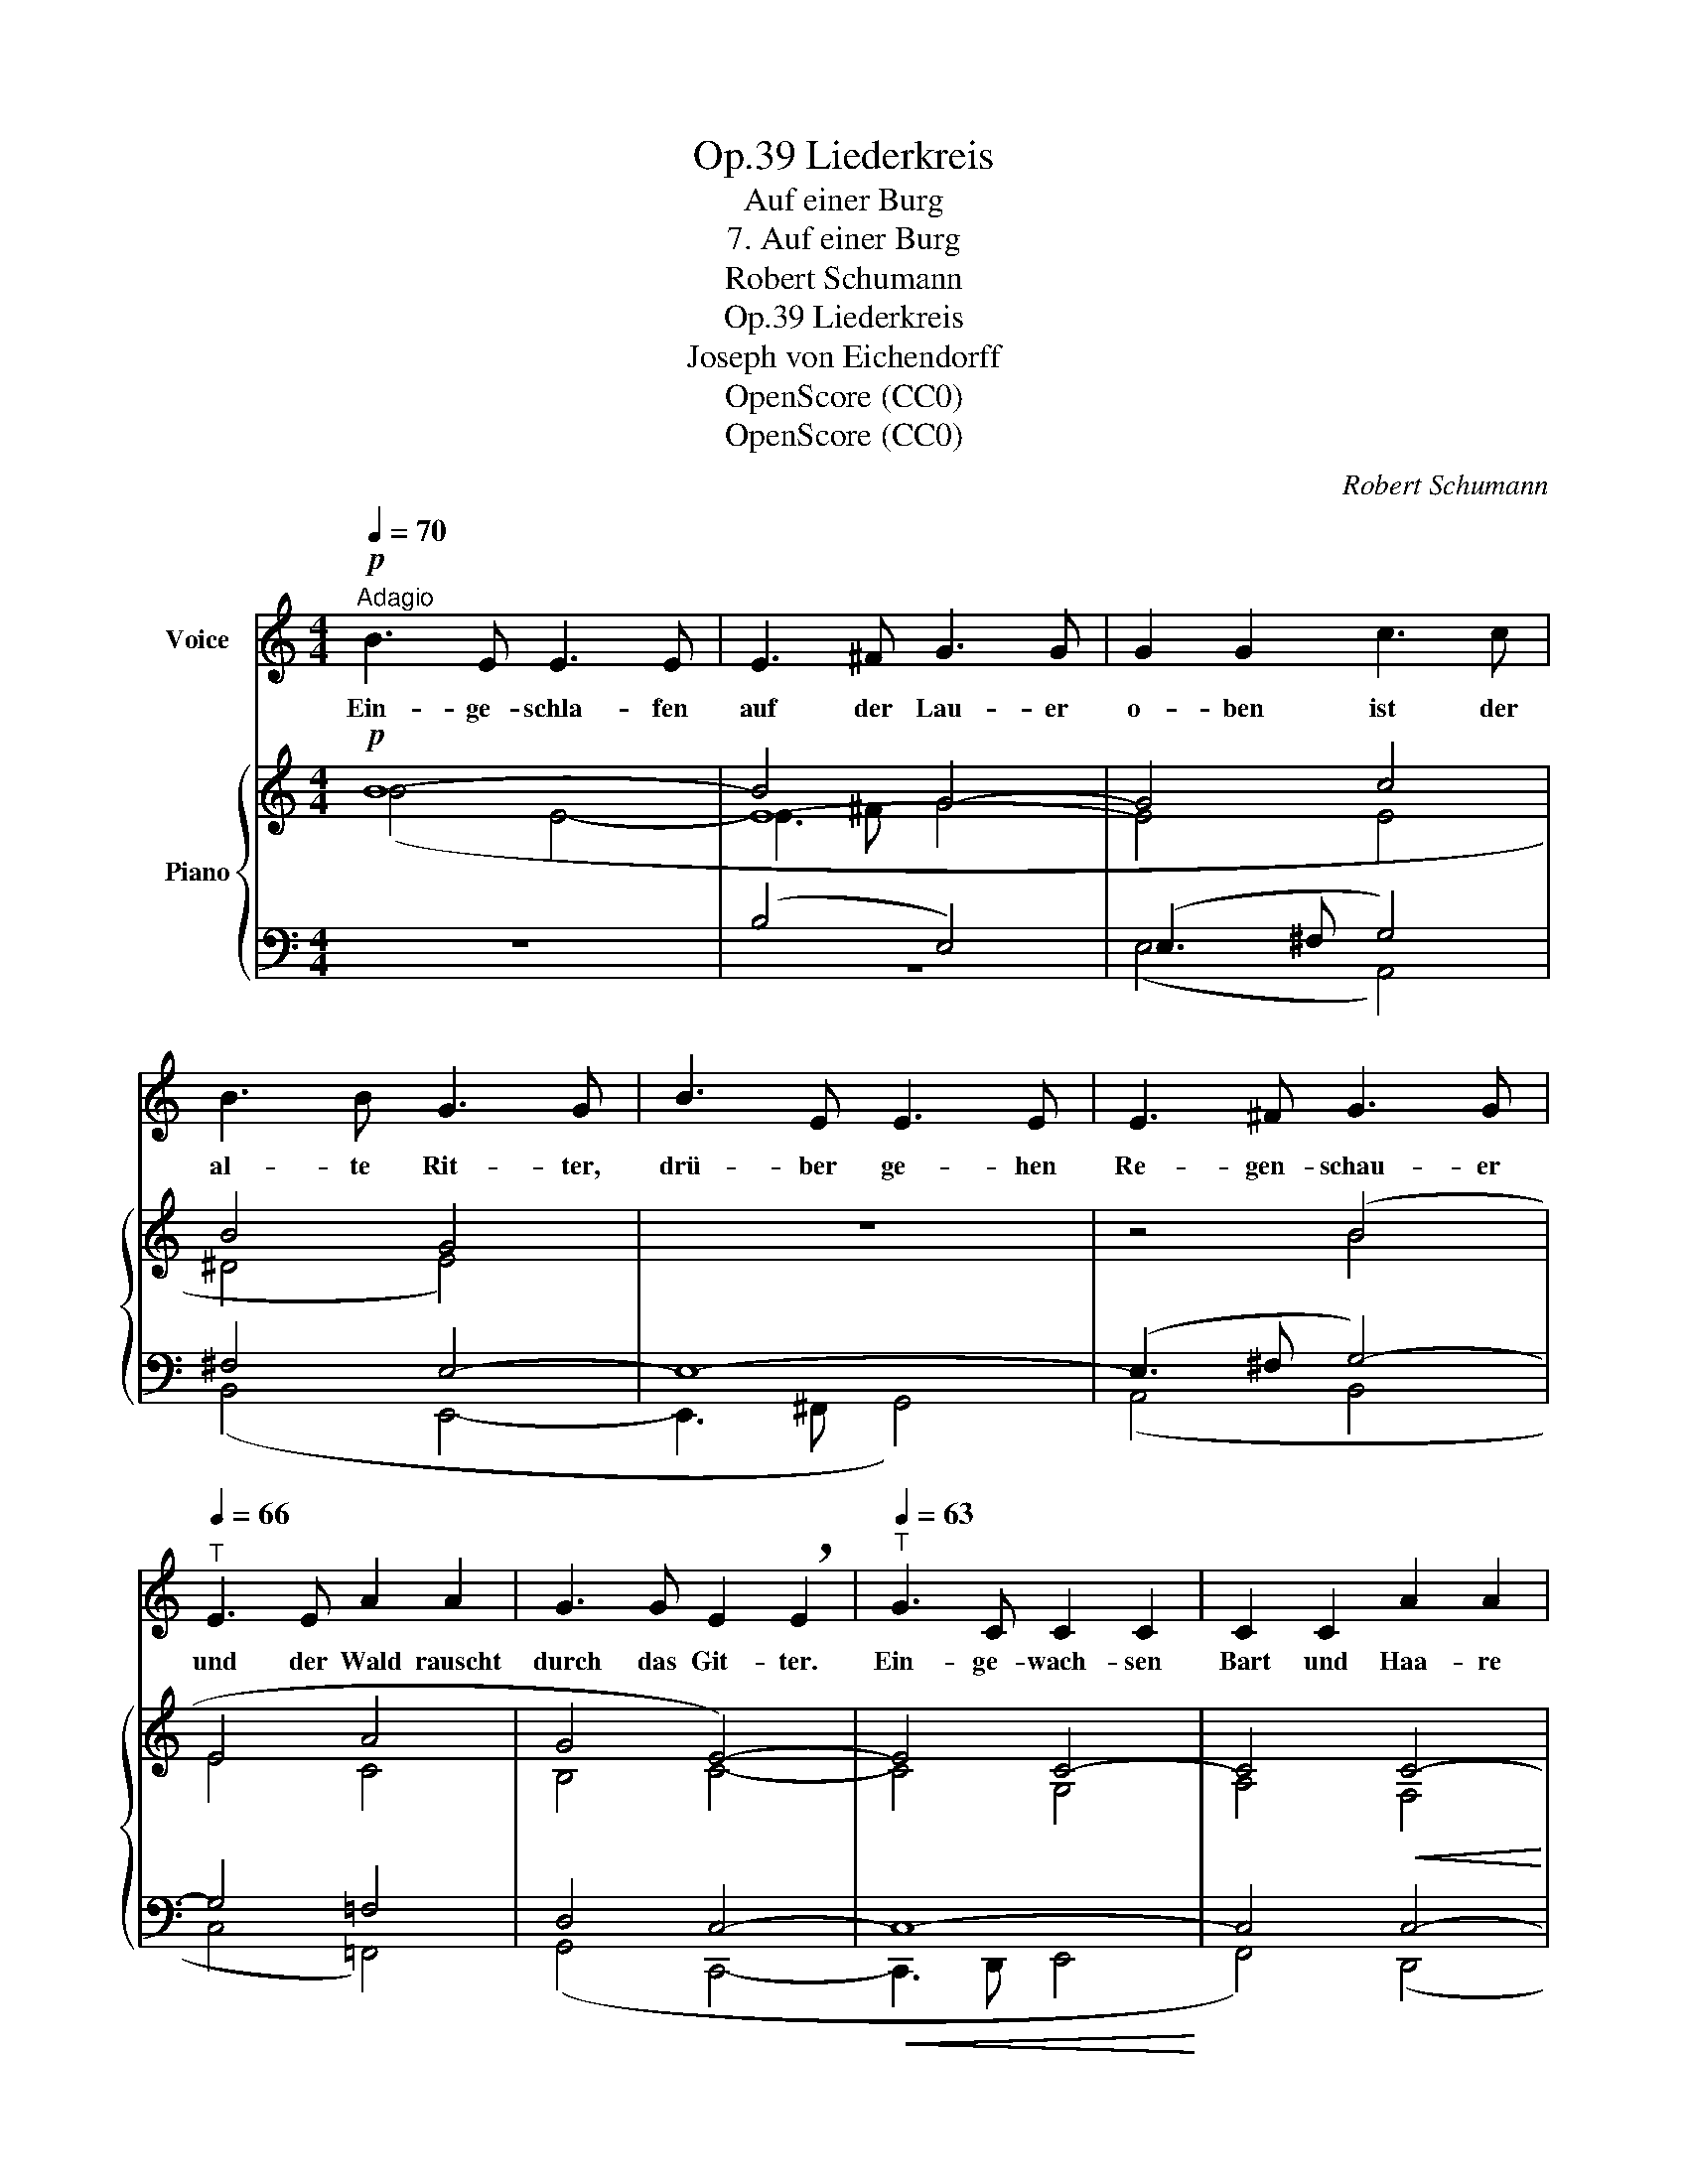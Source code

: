 X:1
T:Liederkreis, Op.39
T:Auf einer Burg
T:7. Auf einer Burg
T:Robert Schumann
T:Liederkreis, Op.39
T:Joseph von Eichendorff
T:OpenScore (CC0)
T:OpenScore (CC0)
C:Robert Schumann
Z:Joseph von Eichendorff
Z:OpenScore (CC0)
%%score 1 { ( 2 3 5 ) | ( 4 6 ) }
L:1/8
Q:1/4=70
M:4/4
K:C
V:1 treble nm="Voice"
V:2 treble nm="Piano"
V:3 treble 
V:5 treble 
V:4 bass 
V:6 bass 
V:1
"^Adagio"!p! B3 E E3 E | E3 ^F G3 G | G2 G2 c3 c | B3 B G3 G | B3 E E3 E | E3 ^F G3 G | %6
w: Ein- ge- schla- fen|auf der Lau- er|o- ben ist der|al- te Rit- ter,|drü- ber ge- hen|Re- gen- schau- er|
[Q:1/4=66]"^T" E3 E A2 A2 | G3 G E2 !breath!E2 |[Q:1/4=63]"^T" G3 C C2 C2 | C2 C2 A2 A2 | %10
w: und der Wald rauscht|durch das Git- ter.|Ein- ge- wach- sen|Bart und Haa- re|
 A3 D D2 D2 | D2 D2 B2 B2 | B3 E E2 E2 | E2 E2 c2 c2 | B2 B2 A2 A2 | ^G6 A2 | (A6 ^G2) | ^G4 z4 | %18
w: und ver- stei- nert|Brust und Krau- se,|sitzt er vie- le|hun- dert Jah- re|o- ben in der|stil- len|Klau- *|se.|
 z8 | z8 | z8 |!p![Q:1/4=70]"^T" B3 E E3 E | E3 ^F G3 G | G2 G2 c3 c | B3 B G3 G | B3 E E3 E | %26
w: |||Drau- ssen  ist es|still und   fried- lich,|al- le sind in's|Tal ge- zo- gen,|Wal- des- vö- gel|
 E3 ^F G3 G | E3 E A2 A2 | G3 G E2 E2 | z C2 C C2 C2 | C2 C2 A2 A2 | A3 D D2 D2 | D2 D2 B2 B2 | %33
w: ein- sam sin- gen|in den lee- ren|Fen- ster- bo- gen.|Ei- ne Hoch- zeit|fährt da un- ten|auf dem Rhein im|Son- nen- schei- ne,|
 B3 E E2 E2 | E2 E2 c2 c2 | B2 B2[Q:1/4=66]"^T""^ritard." A2[Q:1/4=64]"^T" A2 | %36
w: Mu- si- kan- ten|spie- len mun- ter,|und die schö- ne|
[Q:1/4=62]"^T" ^G6 A2[Q:1/4=60]"^T" |[Q:1/4=58]"^T" (A4[Q:1/4=56]"^T" ^G2 ^F2) | !fermata!^G4 z4 |] %39
w: Braut, die|wei- * *|net.|
V:2
!p! B8- | B4 G4- | G4 c4 | B4 G4 | z8 | z4 (B4 | E4 A4 | G4 E4-) | E4 C4- | C4!<(! C4-!<)! | C8- | %11
 C4 C4- | C8 | (C4 [EF-c]4 | [DFB]4 [C^DA]4 | ^G6) (A2 | A6 ^G2 | [Ee-]8) | e4 c4- | c4 (f4 | %20
 e4 c4) |!p! B8- | B4 G4- | G4 c4 | B4 G4 | z8 | z4 (B4 | E4 A4 | G4) E4- | E4 C4- | C4 C4- | C8- | %32
 C4 C4- | C8 | C4 ([EF-c]4 | [DFB]4 [C^DA]4 | ^G6) A2 | (A4 ^G2 ^F2 | !fermata![B,E^G]8) |] %39
V:3
 (B4 E4- | E8- | E4 E4 | ^D4 E4) | x8 | x4 B4 | E4 C4 | B,4 C4- | C4 G,4 | A,4 F,4 | G,4 A,4 | %11
 B,4 G,4 | A,4 B,4 | C4 x4 | x8 | [B,=D]4 [CE]4 | [B,E]8 | [^Ge]4 A4- | A8- | A4 A4 | ^G4 A4 | %21
 B4 E4- | E8- | E4 E4 | ^D4 E4 | x8 | x4 B4 | E4 C4 | B,4 C4- | C4 G,4 | A,4 F,4 | G,4 A,4 | %32
 B,4 G,4 | A,4 B,4 | C4 x4 | x8 | [B,=D]4 [CE]4 | [B,E]8- | x8 |] %39
V:4
 z8 | (B,4 E,4) | (E,3 ^F, G,4) | ^F,4 E,4- | E,8- | (E,3 ^F, G,4-) | G,4 =F,4 | D,4 C,4- | %8
!<(! C,8-!<)! | C,4 C,4- | C,8- | C,4 C,4- | C,8- | C,4 !>![D,,D,]4- | [D,,D,]4 ([F,,F,]4- | %15
 [F,,F,]4 [E,,E,]4- | [E,,E,]4 [A,,,A,,]4- | [A,,,A,,]3 [B,,,B,,] [C,,C,]4) | (E4 A,4-) | %19
 A,3 B, C4 | B,4 A,4 | z8 | (B,4 E,4) | (E,3 ^F, G,4) | ^F,4 E,4- | E,8- | (E,3 ^F, G,4-) | %27
 G,4 =F,4 | D,4 C,4- | C,8- | C,4 C,4- | C,8- | C,4 C,4- | C,8- | C,4 !>![D,,D,]4- | %35
 [D,,D,]4"^ritard." [F,,F,]4- | [F,,F,]4 [E,,E,]4- | [E,,E,]4 [E,,,E,,]4- | !fermata![E,,,E,,]8 |] %39
V:5
 x8 | E3 ^F G4 | x8 | x8 | x8 | x8 | x8 | x8 | x8 | x8 | x8 | x8 | x8 | x8 | x8 | x8 | x8 | x8 | %18
 A3 B c4 | x8 | x8 | x8 | E3 ^F G4 | x8 | x8 | x8 | x8 | x8 | x8 | x8 | x8 | x8 | x8 | x8 | x8 | %35
 x8 | x8 | x8 | x8 |] %39
V:6
 x8 | z8 | (E,4 A,,4) | (B,,4 E,,4- | E,,3 ^F,, G,,4) | (A,,4 B,,4 | C,4 =F,,4) | (G,,4 C,,4- | %8
 C,,3 D,, E,,4 | F,,4) (D,,4 | E,,4 F,,4 | G,,4) (E,,4 | F,,4 G,,4 | A,,4) x4 | x8 | x8 | x8 | x8 | %18
 z8 | (F,4 D,4 | E,4 A,,4) | x8 | z8 | (E,4 A,,4) | (B,,4 E,,4- | (E,,3) ^F,, G,,4) | (A,,4 B,,4 | %27
 C,4 =F,,4) | (G,,4 C,,4-) | (C,,3 D,, E,,4 | F,,4) (D,,4 | E,,4 F,,4 | G,,4) (E,,4 | F,,4 G,,4 | %34
 A,,4) x4 | x8 | x8 | x8 | x8 |] %39

